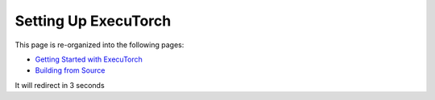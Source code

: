Setting Up ExecuTorch
=====================

This page is re-organized into the following pages:

* `Getting Started with ExecuTorch <getting-started.html>`_
* `Building from Source <using-executorch-building-from-source.html>`_

It will redirect in 3 seconds

.. raw:: html

   <meta http-equiv="Refresh" content="3; url='./getting-started.html'" />